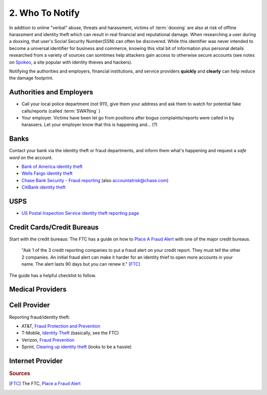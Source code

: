 2. Who To Notify
================

In addition to online "verbal" abuse, threats and harassment, victims of :term:`doxxing` are also at
risk of offline harassment and identity theft which can result in real financial and reputational damage.
When researching a user during a doxxing, that user's Social Security Number(SSN) can often be discovered.
While this identifier was never intended to become a universal identifier for business and commerce, knowing
this vital bit of information plus personal details researched from a variety of sources can somtimes help
attackers gain access to otherwise secure accounts (see notes on `Spokeo <change.html#spokeo>`_, a site
popular with identity thieves and hackers).

Notifying the authorities and employers, financial institutions, and service providers **quickly** and
**clearly** can help reduce the damage footprint.


Authorities and Employers
~~~~~~~~~~~~~~~~~~~~~~~~~

- Call your local police department (not 911), give them your address and ask them to watch for potential fake calls/reports
  (called :term:`SWATting` )
- Your employer. Victims have been let go from positions after bogus complaints/reports were called in by harassers.
  Let your employer know that this is happening and... (?)


Banks
~~~~~

Contact your bank via the identity theft or fraud departments, and inform them what's happening and request a *safe word* on the account.

- `Bank of America identity theft <https://www.bankofamerica.com/privacy/resolve-identity-theft.go>`_
- `Wells Fargo identity theft <https://www.wellsfargo.com/privacy-security/fraud/report/identity-theft/>`_
- `Chase Bank Security - Fraud reporting <https://www.chase.com/resources/report-fraud>`_ (also accountatrisk@chase.com)
- `CitiBank identity theft <https://online.citibank.com/US/JRS/pands/detail.do?ID=IdentityTheft>`_


USPS
~~~~

- `US Postal Inspection Service identity theft reporting page <http://ehome.uspis.gov/mailtheft/idtheft.aspx>`_

Credit Cards/Credit Bureaus
~~~~~~~~~~~~~~~~~~~~~~~~~~~

Start with the credit bureaus: The FTC has a guide on how to `Place A Fraud Alert
<http://www.consumer.ftc.gov/articles/0275-place-fraud-alert#How>`_ with one of the major credit bureaus.

    "Ask 1 of the 3 credit reporting companies to put a fraud alert on your credit report. They must tell
    the other 2 companies. An initial fraud alert can make it harder for an identity thief to open more
    accounts in your name. The alert lasts 90 days but you can renew it." [FTC]_

The guide has a helpful checklist to follow.

Medical Providers
~~~~~~~~~~~~~~~~~

Cell Provider
~~~~~~~~~~~~~

Reporting fraud/identity theft:

- AT&T, `Fraud Protection and Prevention <http://www.att.com/att/fraud/en/index.html>`_
- T-Mobile, `Identity Theft <http://www.t-mobile.com/company/privacyresources.aspx?tp=Abt_Tab_IdentityTheft>`_ (basically, see the FTC)
- Verizon, `Fraud Prevention <https://www.verizonwireless.com/fraud/>`_
- Sprint, `Clearing up identity theft <http://support.sprint.com/support/article/Clear_up_identity_theft/case-vw371511-20090922-111512>`_ (looks to be a hassle)

Internet Provider
~~~~~~~~~~~~~~~~~

.. rubric:: Sources

.. [FTC] The FTC, `Place a Fraud Alert <http://www.consumer.ftc.gov/articles/0275-place-fraud-alert#How>`_